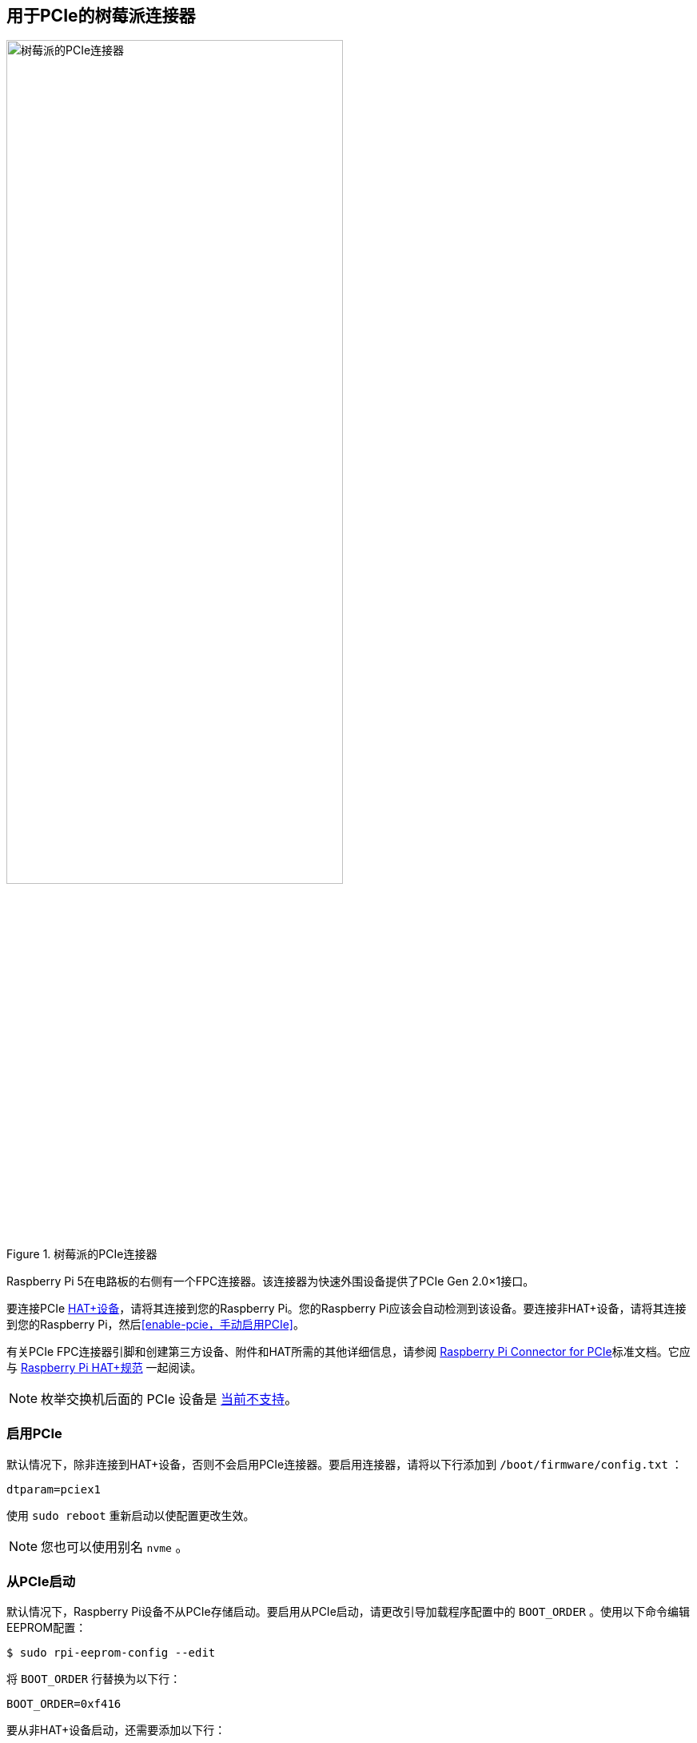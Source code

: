 [[raspberry-pi-connector-for-pcie]]
== 用于PCIe的树莓派连接器

.树莓派的PCIe连接器
image::images/pcie.jpg[alt="树莓派的PCIe连接器",width="70%"]

Raspberry Pi 5在电路板的右侧有一个FPC连接器。该连接器为快速外围设备提供了PCIe Gen 2.0×1接口。

要连接PCIe https://datasheets.raspberrypi.com/hat/hat-plus-specification.pdf[HAT+设备]，请将其连接到您的Raspberry Pi。您的Raspberry Pi应该会自动检测到该设备。要连接非HAT+设备，请将其连接到您的Raspberry Pi，然后<<enable-pcie，手动启用PCIe>>。

有关PCIe FPC连接器引脚和创建第三方设备、附件和HAT所需的其他详细信息，请参阅 https://datasheets.raspberrypi.com/pcie/pcie-connector-standard.pdf[Raspberry Pi Connector for PCIe]标准文档。它应与 https://datasheets.raspberrypi.com/hat/hat-plus-specification.pdf[Raspberry Pi HAT+规范] 一起阅读。

NOTE: 枚举交换机后面的 PCIe 设备是 https://github.com/raspberrypi/firmware/issues/1833[当前不支持]。

[[enable-pcie]]
=== 启用PCIe

默认情况下，除非连接到HAT+设备，否则不会启用PCIe连接器。要启用连接器，请将以下行添加到 `/boot/firmware/config.txt` ：

[source,ini]
----
dtparam=pciex1
----

使用 `sudo reboot` 重新启动以使配置更改生效。

NOTE: 您也可以使用别名 `nvme` 。

[[boot-from-pcie]]
=== 从PCIe启动

默认情况下，Raspberry Pi设备不从PCIe存储启动。要启用从PCIe启动，请更改引导加载程序配置中的 `BOOT_ORDER` 。使用以下命令编辑EEPROM配置：

[source,console]
----
$ sudo rpi-eeprom-config --edit
----

将 `BOOT_ORDER` 行替换为以下行：

[source,ini]
----
BOOT_ORDER=0xf416
----

要从非HAT+设备启动，还需要添加以下行：

[source,ini]
----
PCIE_PROBE=1
----

保存更改后，使用 `sudo reboot` 重新启动Raspberry Pi以更新EEPROM。

[[pcie-gen-3-0]]
=== PCIe Gen 3.0

WARNING: Raspberry Pi 5未通过Gen 3.0速度认证。PCIe Gen 3.0连接可能不稳定。

==== 通过 `config.txt`

连接已通过Gen 2.0速度（5 GT/sec）认证，但您可以强制执行Gen 3.0（10 GT/sec）速度。要启用PCIe Gen 3.0速度，请将以下行添加到 `/boot/firmware/config.txt` ：

[source,ini]
----
dtparam=pciex1_gen=3
----

使用 `sudo reboot` 重新启动您的Raspberry Pi以使这些设置生效。

==== 通过 `config.txt`

运行以下命令打开 Raspberry Pi 配置 CLI：

[source,console]
----
$ sudo raspi-config
----

完成以下步骤，启用 PCIe Gen 3.0 速度：

. 选择 `Advanced Options`.
. 选择 `PCIe Speed`.
. 选择 `Yes` 以启用 PCIe Gen 3 模式.
. 选择 `Finish` 退出.

使用 `sudo reboot` 重启 Raspberry Pi，使这些设置生效。

